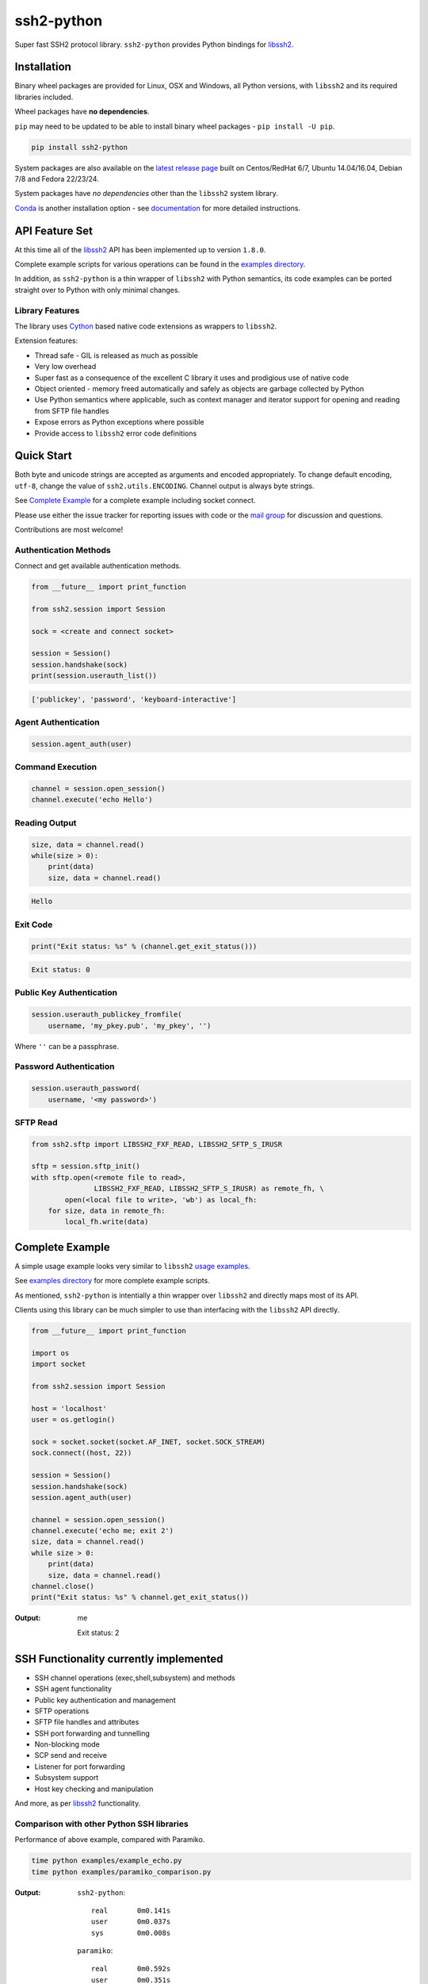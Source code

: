 ssh2-python
============

Super fast SSH2 protocol library. ``ssh2-python`` provides Python bindings for `libssh2`_.

.. image:: https://img.shields.io/badge/License-LGPL%20v2-blue.svg
   :target: https://pypi.python.org/pypi/ssh2-python
   :alt: License
.. image:: https://img.shields.io/pypi/v/ssh2-python.svg
   :target: https://pypi.python.org/pypi/ssh2-python
   :alt: Latest Version
.. image:: https://travis-ci.org/ParallelSSH/ssh2-python.svg?branch=master
   :target: https://travis-ci.org/ParallelSSH/ssh2-python
.. image:: https://ci.appveyor.com/api/projects/status/github/parallelssh/ssh2-python?svg=true&branch=master
   :target: https://ci.appveyor.com/project/pkittenis/ssh2-python
.. image:: https://img.shields.io/pypi/wheel/ssh2-python.svg
   :target: https://pypi.python.org/pypi/ssh2-python
.. image:: https://img.shields.io/pypi/pyversions/ssh2-python.svg
   :target: https://pypi.python.org/pypi/ssh2-python
.. image:: https://readthedocs.org/projects/ssh2-python/badge/?version=latest
  :target: http://ssh2-python.readthedocs.org/en/latest/
  :alt: Latest documentation


Installation
______________

Binary wheel packages are provided for Linux, OSX and Windows, all Python versions, with ``libssh2`` and its required libraries included.

Wheel packages have **no dependencies**.

``pip`` may need to be updated to be able to install binary wheel packages - ``pip install -U pip``.

.. code-block:: shell

   pip install ssh2-python


System packages are also available on the `latest release page <https://github.com/ParallelSSH/ssh2-python/releases/latest>`_ built on Centos/RedHat 6/7, Ubuntu 14.04/16.04, Debian 7/8 and Fedora 22/23/24.

System packages have *no dependencies* other than the ``libssh2`` system library.

`Conda <https://conda.io/miniconda.html>`_ is another installation option - see `documentation <http://ssh2-python.readthedocs.org/en/latest/>`_ for more detailed instructions.


API Feature Set
________________


At this time all of the `libssh2`_ API has been implemented up to version ``1.8.0``.

Complete example scripts for various operations can be found in the `examples directory`_.

In addition, as ``ssh2-python`` is a thin wrapper of ``libssh2`` with Python semantics, its code examples can be ported straight over to Python with only minimal changes.

Library Features
----------------

The library uses `Cython`_ based native code extensions as wrappers to ``libssh2``.

Extension features:

* Thread safe - GIL is released as much as possible
* Very low overhead
* Super fast as a consequence of the excellent C library it uses and prodigious use of native code
* Object oriented - memory freed automatically and safely as objects are garbage collected by Python
* Use Python semantics where applicable, such as context manager and iterator support for opening and reading from SFTP file handles
* Expose errors as Python exceptions where possible
* Provide access to ``libssh2`` error code definitions


Quick Start
_____________

Both byte and unicode strings are accepted as arguments and encoded appropriately. To change default encoding, ``utf-8``, change the value of ``ssh2.utils.ENCODING``. Channel output is always byte strings.

See `Complete Example`_ for a complete example including socket connect.

Please use either the issue tracker for reporting issues with code or the `mail group`_ for discussion and questions.

Contributions are most welcome!


Authentication Methods
-------------------------


Connect and get available authentication methods.


.. code-block:: python

   from __future__ import print_function

   from ssh2.session import Session

   sock = <create and connect socket>

   session = Session()
   session.handshake(sock)
   print(session.userauth_list())


.. code-block:: python

   ['publickey', 'password', 'keyboard-interactive']


Agent Authentication
------------------------


.. code-block:: python

   session.agent_auth(user)


Command Execution
------------------------


.. code-block:: python

   channel = session.open_session()
   channel.execute('echo Hello')


Reading Output
---------------

.. code-block:: python

   size, data = channel.read()
   while(size > 0):
       print(data)
       size, data = channel.read()

.. code-block:: python

   Hello


Exit Code
--------------

.. code-block:: python

   print("Exit status: %s" % (channel.get_exit_status()))


.. code-block:: python

   Exit status: 0


Public Key Authentication
----------------------------

.. code-block:: python

   session.userauth_publickey_fromfile(
       username, 'my_pkey.pub', 'my_pkey', '')


Where ``''`` can be a passphrase.


Password Authentication
----------------------------


.. code-block:: python

   session.userauth_password(
       username, '<my password>')

SFTP Read
-----------

.. code-block:: python

   from ssh2.sftp import LIBSSH2_FXF_READ, LIBSSH2_SFTP_S_IRUSR

   sftp = session.sftp_init()
   with sftp.open(<remote file to read>,
		  LIBSSH2_FXF_READ, LIBSSH2_SFTP_S_IRUSR) as remote_fh, \
           open(<local file to write>, 'wb') as local_fh:
       for size, data in remote_fh:
           local_fh.write(data)


Complete Example
__________________

A simple usage example looks very similar to ``libssh2`` `usage examples <https://www.libssh2.org/examples/>`_.

See `examples directory <https://github.com/ParallelSSH/ssh2-python/tree/master/examples>`_ for more complete example scripts.

As mentioned, ``ssh2-python`` is intentially a thin wrapper over ``libssh2`` and directly maps most of its API.

Clients using this library can be much simpler to use than interfacing with the ``libssh2`` API directly.

.. code-block:: python

   from __future__ import print_function

   import os
   import socket

   from ssh2.session import Session

   host = 'localhost'
   user = os.getlogin()

   sock = socket.socket(socket.AF_INET, socket.SOCK_STREAM)
   sock.connect((host, 22))

   session = Session()
   session.handshake(sock)
   session.agent_auth(user)

   channel = session.open_session()
   channel.execute('echo me; exit 2')
   size, data = channel.read()
   while size > 0:
       print(data)
       size, data = channel.read()
   channel.close()
   print("Exit status: %s" % channel.get_exit_status())


:Output:

   me

   Exit status: 2


SSH Functionality currently implemented
________________________________________


* SSH channel operations (exec,shell,subsystem) and methods
* SSH agent functionality
* Public key authentication and management
* SFTP operations
* SFTP file handles and attributes
* SSH port forwarding and tunnelling
* Non-blocking mode
* SCP send and receive
* Listener for port forwarding
* Subsystem support
* Host key checking and manipulation

And more, as per `libssh2`_ functionality.


Comparison with other Python SSH libraries
-------------------------------------------

Performance of above example, compared with Paramiko.

.. code-block:: shell

   time python examples/example_echo.py
   time python examples/paramiko_comparison.py

:Output:

   ``ssh2-python``::

     real	0m0.141s
     user	0m0.037s
     sys	0m0.008s

   ``paramiko``::

     real	0m0.592s
     user	0m0.351s
     sys	0m0.021s


.. _libssh2: https://www.libssh2.org
.. _Cython: https://www.cython.org
.. _`examples directory`: https://github.com/ParallelSSH/ssh2-python/tree/master/examples
.. _`mail group`: https://groups.google.com/forum/#!forum/ssh2-python



